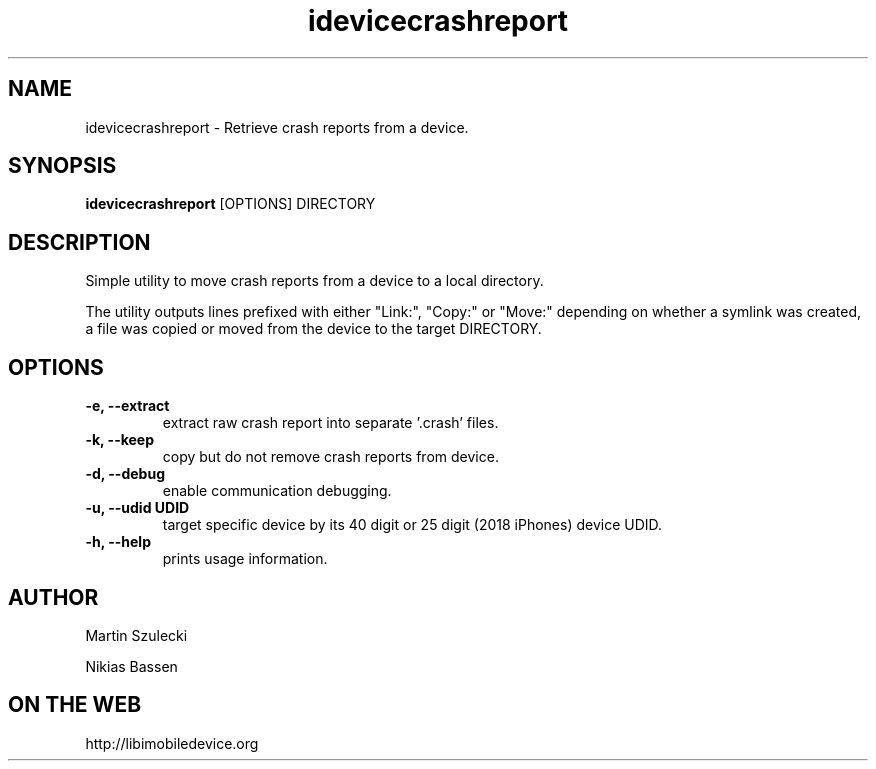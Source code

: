 .TH "idevicecrashreport" 1
.SH NAME
idevicecrashreport \- Retrieve crash reports from a device.
.SH SYNOPSIS
.B idevicecrashreport
[OPTIONS] DIRECTORY

.SH DESCRIPTION

Simple utility to move crash reports from a device to a local directory.

The utility outputs lines prefixed with either "Link:", "Copy:" or "Move:"
depending on whether a symlink was created, a file was copied or moved from
the device to the target DIRECTORY.

.SH OPTIONS
.TP
.B \-e, \-\-extract
extract raw crash report into separate '.crash' files.
.TP
.B \-k, \-\-keep
copy but do not remove crash reports from device.
.TP
.B \-d, \-\-debug
enable communication debugging.
.TP
.B \-u, \-\-udid UDID
target specific device by its 40 digit or 25 digit (2018 iPhones)  device UDID.
.TP
.B \-h, \-\-help
prints usage information.

.SH AUTHOR
Martin Szulecki

Nikias Bassen

.SH ON THE WEB
http://libimobiledevice.org
